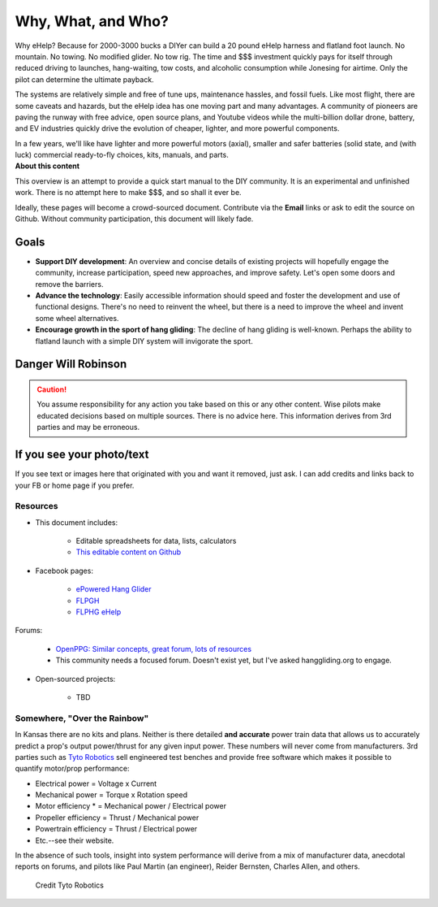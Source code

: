 ************************************************
Why, What, and Who?
************************************************

Why eHelp? Because for 2000-3000 bucks a DIYer can build a 20 pound eHelp harness and flatland foot launch. No mountain. No towing. No modified glider. No tow rig.  The time and $$$ investment quickly pays for itself through reduced driving to launches, hang-waiting, tow costs, and alcoholic consumption while Jonesing for airtime. Only the pilot can determine the ultimate payback.

The systems are relatively simple and free of tune ups, maintenance hassles, and fossil fuels. Like most flight, there are some caveats and hazards, but the eHelp idea has one moving part and many advantages. A community of pioneers are paving the runway with free advice, open source plans, and Youtube videos while the multi-billion dollar drone, battery, and EV industries quickly drive the evolution of cheaper, lighter, and more powerful components. 

.. container:: twocol

.. container:: leftcolumn

   In a few years, we'll like have lighter and more powerful motors (axial), smaller and safer batteries (solid state, and (with luck) commercial ready-to-fly choices, kits, manuals, and parts.

.. container:: rightcolumn

   .. raw:: html

      <iframe width="560" height="315" src="https://www.youtube.com/embed/3sEZKbwZzG8" title="YouTube video player" frameborder="0" allow="accelerometer; autoplay; clipboard-write; encrypted-media; gyroscope; picture-in-picture" allowfullscreen></iframe>

      <div><p class="credit">Credit Reidar Bernsten</p></div>

.. container:: clear

   **About this content**

   This overview is an attempt to provide a quick start manual to the DIY community. It is an experimental and unfinished work. There is no attempt here to make $$$, and so shall it ever be.


   Ideally, these pages will become a crowd-sourced document. Contribute via the **Email** links or ask to edit the source on Github. Without community participation, this document will likely fade.



Goals
-----------------------

* **Support DIY development**: An overview and concise details of existing projects will hopefully engage the community, increase participation, speed new approaches, and improve safety. Let's open some doors and remove the barriers.
* **Advance the technology**: Easily accessible information should speed and foster the development and use of functional designs. There's no need to reinvent the wheel, but there is a need to improve the wheel and invent some wheel alternatives.
* **Encourage growth in the sport of hang gliding**: The decline of hang gliding is well-known. Perhaps the ability to flatland launch with a simple DIY system will invigorate the sport. 

Danger Will Robinson
---------------------------

.. caution:: You assume responsibility for any action you take based on this or any other content. Wise pilots make educated decisions based on multiple sources. There is no advice here. This information derives from 3rd parties and may be erroneous.

If you see your photo/text
------------------------------------

If you see text or images here that originated with you and want it removed, just ask. I can add credits and links back to your FB or home page if you prefer. 

Resources
==================

* This document includes: 

    * Editable spreadsheets for data, lists, calculators 
    * `This editable content on Github <https://github.com/teachamantofish/ehelp>`_

* Facebook pages: 

   * `ePowered Hang Glider <https://www.facebook.com/groups/904566026835865>`_
   * `FLPGH <https://www.facebook.com/groups/FLPHG>`_
   * `FLPHG eHelp <https://www.facebook.com/groups/668143127181552>`_

Forums: 

   * `OpenPPG: Similar concepts, great forum, lots of resources <https://openppg.com/?fbclid=IwAR04rX_1St1D1lqTpwBbaOdLskhpFOMahdXRiHXU1gmr4fSlUv0pwsC-RQg>`_
   * This community needs a focused forum. Doesn't exist yet, but I've asked hanggliding.org to engage.

* Open-sourced projects:

   * TBD

Somewhere, "Over the Rainbow"
====================================

In Kansas there are no kits and plans. Neither is there detailed **and accurate** power train data that allows us to accurately predict a prop's output power/thrust for any given input power. These numbers will never come from manufacturers. 3rd parties such as  `Tyto Robotics <https://database.tytorobotics.com/>`_ sell engineered test benches and provide free software which makes it possible to quantify motor/prop performance: 

* Electrical power = Voltage x Current
* Mechanical power = Torque x Rotation speed
* Motor efficiency * = Mechanical power / Electrical power
* Propeller efficiency = Thrust / Mechanical power
* Powertrain efficiency = Thrust / Electrical power
* Etc.--see their website.

In the absence of such tools, insight into system performance will derive from a mix of manufacturer data, anecdotal reports on forums, and pilots like Paul Martin (an engineer), Reider Bernsten, Charles Allen, and others.

.. figure:: images/tyto1.png
   :scale: 80%

   Credit Tyto Robotics





